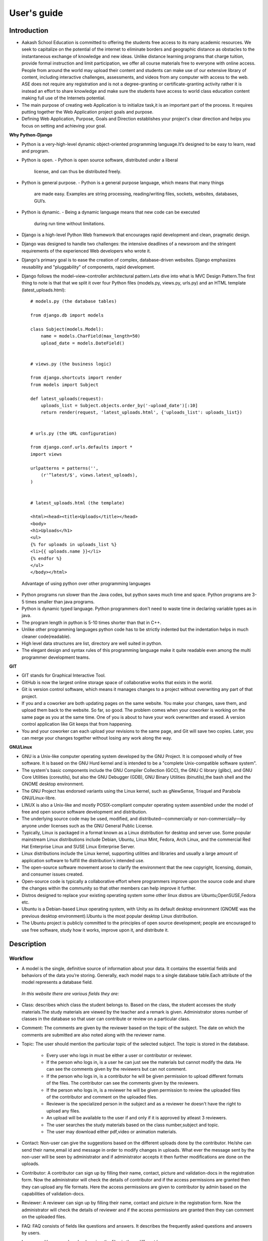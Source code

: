 User's guide
============

Introduction
------------

- Aakash School Education is committed to offering the students free
  access to its many academic resources. We seek to capitalize on the
  potential of the internet to eliminate borders and geographic
  distance as obstacles to the instantaneous exchange of knowledge and
  new ideas. Unlike distance learning programs that charge tuition,
  provide formal instruction and limit participation, we offer all
  course materials free to everyone with online access. People from
  around the world may upload their content and students can make use
  of our extensive library of content, including interactive
  challenges, assessments, and videos from any computer with access to
  the web. ASE does not require any registration and is not a
  degree-granting or certificate-granting activity rather it is
  instead an effort to share knowledge and make sure the students have
  access to world class education content making full use of the
  Internets potential.

- The main purpose of creating web Application is to initialize
  task,it is an important part of the process. It requires putting
  together the Web Application project goals and purpose.

- Defining Web Application, Purpose, Goals and Direction establishes
  your project's clear direction and helps you focus on setting and
  achieving your goal.
 
**Why Python-Django**

- Python is a very-high-level dynamic object-oriented programming
  language.It’s designed to be easy to learn, read and program.

- Python is open.
  - Python is open source software, distributed under a liberal
    license, and can thus be distributed freely.

- Python is general purpose.
  - Python is a general purpose language, which means that many things
    are made easy. Examples are string processing, reading/writing
    files, sockets, websites, databases, GUI’s.

- Python is dynamic.
  - Being a dynamic language means that new code can be executed
    during run time without limitations.

- Django is a high-level Python Web framework that encourages rapid
  development and clean, pragmatic design.

- Django was designed to handle two challenges: the intensive
  deadlines of a newsroom and the stringent requirements of the
  experienced Web developers who wrote it.

- Django's primary goal is to ease the creation of complex,
  database-driven websites. Django emphasizes reusability and
  "pluggability" of components, rapid development.

- Django follows the model–view–controller architectural pattern.Lets
  dive into what is MVC Design Pattern.The first thing to note is that
  that we split it over four Python files (models.py, views.py,
  urls.py) and an HTML template (latest_uploads.html): ::

	# models.py (the database tables)

	from django.db import models

	class Subject(models.Model):
	    name = models.CharField(max_length=50)
	    upload_date = models.DateField()


	# views.py (the business logic)

	from django.shortcuts import render
	from models import Subject

	def latest_uploads(request):
	    uploads_list = Subject.objects.order_by('-upload_date')[:10]
	    return render(request, 'latest_uploads.html', {'uploads_list': uploads_list})


	# urls.py (the URL configuration)

	from django.conf.urls.defaults import *
	import views

	urlpatterns = patterns('',
	    (r'^latest/$', views.latest_uploads),
	)


	# latest_uploads.html (the template)

	<html><head><title>Uploads</title></head>
	<body>
	<h1>Uploads</h1>
	<ul>
	{% for uploads in uploads_list %}
	<li>{{ uploads.name }}</li>
	{% endfor %}
	</ul>
	</body></html>  
 
 Advantage of using python over other programming languages

- Python programs run slower than the Java codes, but python saves
  much time and space. Python programs are 3-5 times smaller than java
  programs.

- Python is dynamic typed language. Python programmers don't need to
  waste time in declaring variable types as in java.

- The program length in python is 5-10 times shorter than that in C++.

- Unlike other programming languages python code has to be strictly
  indented but the indentation helps in much cleaner code(readable).

- High level data structures are list, directory are well suited in
  python.

- The elegant design and syntax rules of this programming language
  make it quite readable even among the multi programmer development
  teams.
    

**GIT**
 
- GIT stands for Graphical Interactive Tool.

- GitHub is now the largest online storage space of collaborative
  works that exists in the world.

- Git is version control software, which means it manages changes to a
  project without overwriting any part of that project.

- If you and a coworker are both updating pages on the same
  website. You make your changes, save them, and upload them back to
  the website. So far, so good. The problem comes when your coworker
  is working on the same page as you at the same time. One of you is
  about to have your work overwritten and erased.  A version control
  application like Git keeps that from happening.

- You and your coworker can each upload your revisions to the same
  page, and Git will save two copies. Later, you can merge your
  changes together without losing any work along the way.

**GNU/Linux**

- GNU is a Unix-like computer operating system developed by the GNU
  Project. It is composed wholly of free software. It is based on the
  GNU Hurd kernel and is intended to be a "complete Unix-compatible
  software system".

- The system's basic components include the GNU Compiler Collection
  (GCC), the GNU C library (glibc), and GNU Core Utilities
  (coreutils), but also the GNU Debugger (GDB), GNU Binary Utilities
  (binutils),the bash shell and the GNOME desktop environment.

- The GNU Project has endorsed variants using the Linux kernel, such
  as gNewSense, Trisquel and Parabola GNU/Linux-libre.

- LINUX is also a Unix-like and mostly POSIX-compliant computer
  operating system assembled under the model of free and open source
  software development and distribution.

- The underlying source code may be used, modified, and
  distributed—commercially or non-commercially—by anyone under
  licenses such as the GNU General Public License.

- Typically, Linux is packaged in a format known as a Linux
  distribution for desktop and server use. Some popular mainstream
  Linux distributions include Debian, Ubuntu, Linux Mint, Fedora, Arch
  Linux, and the commercial Red Hat Enterprise Linux and SUSE Linux
  Enterprise Server.

- Linux distributions include the Linux kernel, supporting utilities
  and libraries and usually a large amount of application software to
  fulfill the distribution's intended use.

- The open-source software movement arose to clarify the environment
  that the new copyright, licensing, domain, and consumer issues
  created.

- Open-source code is typically a collaborative effort where
  programmers improve upon the source code and share the changes
  within the community so that other members can help improve it
  further.

- Distros designed to replace your existing operating system some
  other linux distros are Ubuntu,OpenSUSE,Fedora etc.

- Ubuntu is a Debian-based Linux operating system, with Unity as its
  default desktop environment (GNOME was the previous desktop
  environment).Ubuntu is the most popular desktop Linux distribution.

- The Ubuntu project is publicly committed to the principles of open
  source development; people are encouraged to use free software,
  study how it works, improve upon it, and distribute it.

 
Description
-----------


Workflow
~~~~~~~~

- A model is the single, definitive source of information about your
  data. It contains the essential fields and behaviors of the data
  you’re storing. Generally, each model maps to a single database
  table.Each attribute of the model represents a database field.

 *In this website there are various fields they are:*

- Class: describes which class the student belongs to. Based on the
  class, the student accesses the study materials.The study materials
  are viewed by the teacher and a remark is given. Administrator
  stores number of classes in the database so that user can contribute
  or review on a particular class.

- Comment: The comments are given by the reviewer based on the topic
  of the subject. The date on which the comments are submitted are
  also noted along with the reviewer name.

- Topic: The user should mention the particular topic of the selected
  subject. The topic is stored in the database.
   - Every user who logs in must be either a user or contributor or
     reviewer.
   - If the person who logs in, is a user he can just see the
     materials but cannot modify the data. He can see the comments
     given by the reviewers but can not comment.
   - If the person who logs in, is a contributor he will be given
     permission to upload different formats of the files. The
     contributor can see the comments given by the reviewers.
   - If the person who logs in, is a reviewer he will be given
     permission to review the uploaded files of the contributor and
     comment on the uploaded files.
   - Reviewer is the specialized person in the subject and as a
     reviewer he doesn't have the right to upload any files.
   - An upload will be available to the user if and only if it is
     approved by atleast 3 reviewers.
   - The user searches the study materials based on the class
     number,subject and topic.
   - The user may download either pdf,video or animation materials.

- Contact: Non-user can give the suggestions based on the different
  uploads done by the contributor. He/she can send their name,email id
  and message in order to modify changes in uploads. What ever the
  message sent by the non-user will be seen by administrator and if
  administrator accepts it then further modifications are done on the
  uploads.

- Contributor: A contributor can sign up by filling their name,
  contact, picture and validation-docs in the registration form. Now
  the administrator will check the details of contributor and if the
  access permissions are granted then they can upload any file
  formats. Here the access permissions are given to contributor by
  admin based on the capabilities of validation-docs.

- Reviewer: A reviewer can sign up by filling their name, contact and
  picture in the registration form. Now the administrator will check
  the details of reviewer and if the access permissions are granted
  then they can comment on the uploaded files.

- FAQ: FAQ consists of fields like questions and answers. It describes
  the frequently asked questions and answers by users.

- Language: Users can download or view the files in three different
  languages.

- Subject: A contributor can upload the file that should have name,
  topic, class-name and that file can be in pdf, video, animation
  formats. Rating can be given by administrator based on the
  capabilities of contributor upload.

Interface
~~~~~~~~~

**User Interface**

 User Interface for the "WebPortal" application begins with the
 homepage of the portal, showing the recent uploads, number of
 classes,subjects and uploads. It also have links to the Contact Us,
 Content, Register(dropdown of contributor/reviewer), Login and more
 pages which includes a dropdown of the Docs, About us and details of
 the users.  Once a person is logged in, the login button changes to
 his username and a dropdown comes on clicking his username, which
 takes him to his profile or enables him to logout.

 ``Example:``

.. figure:: _static/img/homepage.png
   :height: 700 px
   :width: 1000 px
   :scale: 60 %
   :alt: Home Page
   :align: center

   Home page (without logging in)

.. figure:: _static/img/homepage1.png
   :height: 700 px
   :width: 1000 px
   :scale: 60 %
   :alt: Home Page
   :align: center

   Home page (after logging in)




**Contact Us**
  
  Clicking on this link redirects a user to a new page with a contact
  us form using which the user can contact the site administrators.


  ``Example:``

.. figure:: _static/img/contactus.png
   :height: 700 px
   :width: 1000 px
   :scale: 60 %
   :alt: Home Page
   :align: center

   Contact Us

**About us** Clicking on this link will give an overview of our
   website, regarding the main motive of this website and how will it
   help the students, and its relation to the Aakash School Education.

  ``Example:``

.. figure:: _static/img/aboutus.png
   :height: 700 px
   :width: 1000 px
   :scale: 60 %
   :alt: Home Page
   :align: center

   About Us

**Content**
  
  This section opens on clicking on the content link present in the
  homepage. This section is for showing the entire contents which is
  present in the website. Initially we have to Select a language in
  which we want to see the content.
  
  ``Example:``

.. figure:: _static/img/content.png
   :height: 700 px
   :width: 1000 px
   :scale: 60 %
   :alt: Home Page
   :align: center

   Select a language 

*Contents corresponding to that language*

  After selecting the language, the contents corresponding to that
  language will get displayed. It gets displayed in the form of a
  table with its fields as Class, Subject, Topic, Summary, PDF, Video
  and Animations present.

    ``Example:``

.. figure:: _static/img/content1.png
   :height: 700 px
   :width: 1000 px
   :scale: 60 %
   :alt: Home Page
   :align: center

   Contents corresponding to that language

*Search bar*

  There is also an option to search in the contents page. The search
  box provides us an option to enter either the subject or the topic
  of a subject, to search for. On clicking the search icon, the given
  string is matched with the available contents and wherever there is
  a match, the corresponding topics are displayed on the next
  page. Also there is a button to Go Back to the content's page.

    ``Example:``

.. figure:: _static/img/content2.png
   :height: 700 px
   :width: 1000 px
   :scale: 60 %
   :alt: Home Page
   :align: center

   Search

**Register**

  If a person wants to register in the website, he can do it
  here. There are 2 options for registering, i.e. As a Contributor or
  as a Reviewer.

*Register as a Contributor* This takes a user to register in the
  website as a Contributor i.e. the person who is going to upload the
  documents of various subjects and topics. He has to fill the form
  displayed in the page, the fields are username, firstname, lastname,
  email, password, profile picture, contact and the validation
  files(which checks if the contributor has the required qualification
  or not). Then he has to click the register button to get himself
  registered.

    ``Example:``

.. figure:: _static/img/regcon.png
   :height: 700 px
   :width: 1000 px
   :scale: 60 %
   :alt: Home Page
   :align: center

   Register as a contributor


*Register as a Reviewer* This takes a user to register in the website
  as a reviewer i.e. the person who is going to review the uploaded
  documents. He has to fill the form displayed in the page, the fields
  are username, firstname, lastname, email, password, profile picture
  and contact. Then he has to click the register button to get himself
  registered.

    ``Example:``

.. figure:: _static/img/regrev.png
   :height: 700 px
   :width: 1000 px
   :scale: 60 %
   :alt: Home Page
   :align: center

   Register as a reviewer

**Login** This is used by both the contributor and reviewer to
  Login. The user has to enter his username and password and the click
  on Sign In to login to his profile. In case his username and
  password do not match due to wrong credentials, he will get an error
  message saying Bad Login.

*Forgot Password* This is an option to let the user to retrieve his
  password in case he forgets it. He has to enter his email through
  which he registered in the website, and a mail will be sent which
  would contain his old password. He can then later login and change
  his password ( discussed later)

    ``Example:``

.. figure:: _static/img/login.png
   :height: 700 px
   :width: 1000 px
   :scale: 60 %
   :alt: Home Page
   :align: center

   Login

.. figure:: _static/img/forgot_pass.png
   :height: 600 px
   :width: 800 px
   :scale: 50 %
   :alt: Home Page
   :align: center

   Forgot Password

**Contributor's Profile** After a contributor logs in, it takes him to
  his profile, where he sees an "Upload more" button which when
  clicked takes him to the Upload Section. There are two more buttons
  i.e. Edit Profile and Change Password. These 3 buttons always remain
  fixed for the entire section when the contributor is logged in.

The first page he sees after logging in is the List of classes in
which documents are uploaded.

The second page contains the list of subjects under a particular
class.

The third page contains the list of topics under a particular subject
and its details, such as Summary, PDF, Video and animation.

The fourth page contains the list of comments under a particular topic.

    ``Example:``

.. figure:: _static/img/con.png
   :height: 1000 px
   :width: 1500 px
   :scale: 50 %
   :alt: Home Page
   :align: center
   
   Contributor Profile

*Upload More* When a contributor clicks on the upload more button, it
   takes him to the upload more form which contains various fields
   such as language, class, Subject name, topic, pdf, video, animation
   and summary. Once he fills the entire form, he clicks on upload
   more which uploads the content. If any required field is missing or
   it is not a valid file, it raises error. If none of PDF, video or
   animation is present, it raises an error. Also, there is a
   limitation of file size of pdf, upon exceeding it raises an error.

    ``Example:``

.. figure:: _static/img/upload.png
   :height: 700 px
   :width: 1000 px
   :scale: 60 %
   :alt: Home Page
   :align: center
   
   Upload more

**Reviewer's Profile** After a reviewer logs in, it takes him to his
   profile. Also he sees an "Past Approvals" button which when clicked
   takes him to his recent past approvals. There are two more buttons
   i.e. Edit Profile and Change Password. These 3 buttons always
   remain fixed for the entire time when the reviewer is logged in.

 The first page he sees after logging in is the list of classes in
 which documents are uploaded.

 The second page contains the list of subjects under a particular
 class.

 The third page contains the list of topics under a particular subject
 and its details, such as Summary, PDF, Video and animation.  Also,
 there is an approve button which the reviewer has to click if he
 feels that the uploaded documents are suitable for the topic and can
 be published. If a topic is approved by 3 or more reviewers, it is
 deemed accepted and published in the Content page.

 The fourth page contains the list of comments under a particular
 topic. Also, since the user is a reviewer, he has the freedom to add
 any number of comments, and view all the previous comments on the
 topic. Upon commenting, the date, time and username of the reviewer
 comes beneath the comment. These comments are viewed by the the
 contributor so that he can improve his uploaded content.

    ``Example:``

.. figure:: _static/img/rev.png
   :height: 1000 px
   :width: 1500 px
   :scale: 50 %
   :alt: Home Page
   :align: center
   
   Reviewer Profile

*Past Approvals* When a reviewer clicks on the "Past Approval" link,
   it takes him to the past approval table which contains various
   fields such as class, Subject name, topic, pdf, video, animation,
   summary and the Approved status. The content already approved by
   the reviewer previously in his profile will be displayed here.

.. figure:: _static/img/past.png
   :height: 800 px
   :width: 1200 px
   :scale: 60 %
   :alt: Home Page
   :align: center
   
   Past Approvals

* The next two sections are common both for contributor and reviewer

**Edit Profile** Upon clicking the edit profile button, the user
  (contributor or reviewer) can edit his profile. The user form and
  the contributor/reviewer form is displayed, with an instance of the
  contributor/reviewer present. So if a user wants to edit anything,
  he can see his previous information and feed in the new information
  i.e he can make new changes to his previous details. The password
  has to be filled again and then he has to click Save Changes to save
  the changes.

    ``Example:``

.. figure:: _static/img/editcon.png
   :height: 700 px
   :width: 1000 px
   :scale: 60 %
   :alt: Home Page
   :align: center
   
   Contributor Edit Profile

.. figure:: _static/img/editrev.png
   :height: 700 px
   :width: 1000 px
   :scale: 60 %
   :alt: Home Page
   :align: center
   
   Reviewer Edit Profile

**Change Password** Upon clicking this a new page opens up. The user
   has to enter his old password and his new password twice for
   confirmation.If the old password is correct and both the entered
   new passwords match, his password is changed and the success
   message is displayed, else an error message pops up.

.. figure:: _static/img/pass_change.png
   :height: 700 px
   :width: 1000 px
   :scale: 60 %
   :alt: Home Page
   :align: center
   
   Password Change

Conclusion
----------

- Students are given the opportunity to choose from various subjects
  and topics so that they can gain more knowledge. This is especially
  beneficial for those who live in rural areas that only have one or
  two educational facilities, which most of the time, offer limited
  course and program options for students.

- Another benefit of taking online tutorials, and probably the most
  popular one, would be that it offers flexibility to
  students. Because they can attend classes and courses whenever and
  wherever there is a computer and access to the internet, they can
  easily plan out a schedule that would work for them.

- Online learning allows a more student-centered teaching
  approach. Because every student has his or her way of learning that
  works for them, getting an online education may help in ensuring
  that each lesson or material is completely understood before moving
  on to the next, which in turn, could result to better learning.

- Online course materials can be accessed 24 hours a day every
  day. This means that students can easily read and review lectures,
  discussions and other materials relevant to their subjects. There
  are some students who find it a bit difficult to understand spoken
  material in a typical classroom setting because of a number of
  distractions, boredom or tiredness. Because they can simply access
  the material online once they are prepared to learn, students are
  able to take in and understand the material a lot better.

- Because of the flexibility offered by online learning, not only
  undergraduate students, but also individuals who already have
  full-time jobs or other commitments are able to take supplementary
  courses and even earn their college degrees online.

Reference
---------

- `<https://www.djangoproject.com/>`_

- `<http://www.tangowithdjango.com/>`_

- `<http://www.startbootstrap.com/>`_

- `<http://www.stackoverflow.com/>`_

- `<http://www.aakashlabs.org/>`_

- `<http://sphinx-doc.org>`_
